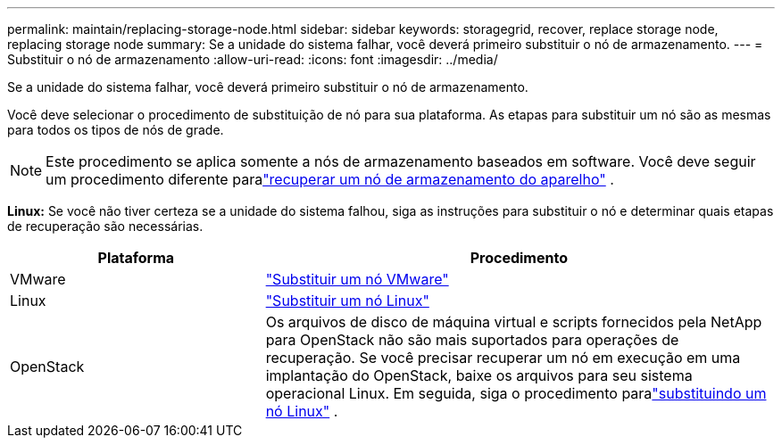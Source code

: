 ---
permalink: maintain/replacing-storage-node.html 
sidebar: sidebar 
keywords: storagegrid, recover, replace storage node, replacing storage node 
summary: Se a unidade do sistema falhar, você deverá primeiro substituir o nó de armazenamento. 
---
= Substituir o nó de armazenamento
:allow-uri-read: 
:icons: font
:imagesdir: ../media/


[role="lead"]
Se a unidade do sistema falhar, você deverá primeiro substituir o nó de armazenamento.

Você deve selecionar o procedimento de substituição de nó para sua plataforma.  As etapas para substituir um nó são as mesmas para todos os tipos de nós de grade.


NOTE: Este procedimento se aplica somente a nós de armazenamento baseados em software.  Você deve seguir um procedimento diferente paralink:recovering-storagegrid-appliance-storage-node.html["recuperar um nó de armazenamento do aparelho"] .

*Linux:* Se você não tiver certeza se a unidade do sistema falhou, siga as instruções para substituir o nó e determinar quais etapas de recuperação são necessárias.

[cols="1a,2a"]
|===
| Plataforma | Procedimento 


 a| 
VMware
 a| 
link:all-node-types-replacing-vmware-node.html["Substituir um nó VMware"]



 a| 
Linux
 a| 
link:all-node-types-replacing-linux-node.html["Substituir um nó Linux"]



 a| 
OpenStack
 a| 
Os arquivos de disco de máquina virtual e scripts fornecidos pela NetApp para OpenStack não são mais suportados para operações de recuperação.  Se você precisar recuperar um nó em execução em uma implantação do OpenStack, baixe os arquivos para seu sistema operacional Linux.  Em seguida, siga o procedimento paralink:all-node-types-replacing-linux-node.html["substituindo um nó Linux"] .

|===